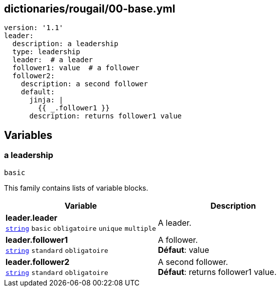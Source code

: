 == dictionaries/rougail/00-base.yml

[,yaml]
----
version: '1.1'
leader:
  description: a leadership
  type: leadership
  leader:  # a leader
  follower1: value  # a follower
  follower2:
    description: a second follower
    default:
      jinja: |
        {{ _.follower1 }}
      description: returns follower1 value
----
== Variables

=== a leadership

`basic`


This family contains lists of variable blocks.

[cols="110a,110a",options="header"]
|====
| Variable                                                                                                     | Description                                                                                                  
| 
**leader.leader** +
`https://rougail.readthedocs.io/en/latest/variable.html#variables-types[string]` `basic` `obligatoire` `unique` `multiple`                                                                                                              | 
A leader.                                                                                                              
| 
**leader.follower1** +
`https://rougail.readthedocs.io/en/latest/variable.html#variables-types[string]` `standard` `obligatoire`                                                                                                              | 
A follower. +
**Défaut**: value                                                                                                              
| 
**leader.follower2** +
`https://rougail.readthedocs.io/en/latest/variable.html#variables-types[string]` `standard` `obligatoire`                                                                                                              | 
A second follower. +
**Défaut**: returns follower1 value.                                                                                                              
|====


